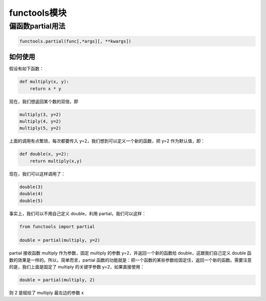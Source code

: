 =========================
functools模块
=========================

偏函数partial用法
==========================

.. code-block:: python
    

    functools.partial(func[,*args][, **kwargs])

如何使用
>>>>>>>>>>>>>>>>>>

假设有如下函数：

.. code-block:: python
    

    def multiply(x, y):
        return x * y

现在，我们想返回某个数的双倍，即

.. code-block:: python
    

    multiply(3, y=2)
    multiply(4, y=2)
    multiply(5, y=2)

上面的调用有点繁琐，每次都要传入 y=2，我们想到可以定义一个新的函数，把 y=2 作为默认值，即：

.. code-block:: python
    

    def double(x, y=2):
        return multiply(x,y)

现在，我们可以这样调用了：

.. code-block:: python
    

    double(3)
    double(4)
    double(5)

事实上，我们可以不用自己定义 double，利用 partial，我们可以这样：

.. code-block:: python
    

    from functools import partial 

    double = partial(multiply, y=2)

partial 接收函数 multiply 作为参数，固定 multiply 的参数 y=2，并返回一个新的函数给 double，这跟我们自己定义 double 函数的效果是一样的。所以，简单而言，partial 函数的功能就是：把一个函数的某些参数给固定住，返回一个新的函数。需要注意的是，我们上面是固定了 multiply 的关键字参数 y=2，如果直接使用：

.. code-block:: python
    

    double = partial(multiply, 2)

则 2 是赋给了 multiply 最左边的参数 x

